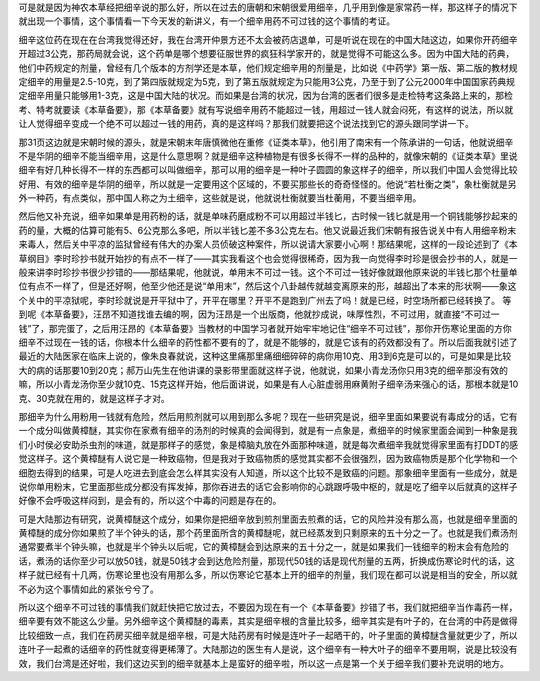 可是就是因为神农本草经把细辛说的那么好，所以在过去的唐朝和宋朝很爱用细辛，几乎用到像是家常药一样，那这样子的情况下就出现一个事情，这个事情看一下今天发的新讲义，有一个细辛用药不可过钱的这个事情的考证。

细辛这位药在现在在台湾我觉得还好，我在台湾开仲景方还不太会被药店退单，可是听说在现在的中国大陆这边，如果你开药细辛开超过3公克，那药局就会说，这个药单是哪个想要征服世界的疯狂科学家开的，就是觉得不可能这么多。因为中国大陆的药典，他们中药规定的剂量，曾经有几个版本的方剂学还是本草，他们规定细辛用的剂量是，比如说《中药学》第一版、第二版的教材规定细辛的用量是2.5-10克，到了第四版就规定为5克，到了第五版就规定为只能用3公克，乃至于到了公元2000年中国国家药典规定细辛用量只能够用1-3克，这是中国大陆的状况。而如果是台湾的状况，因为台湾的医者们很多是走检特考这条路上来的，那检考、特考就要读《本草备要》，那《本草备要》就有写说细辛用药不能超过一钱，用超过一钱人就会闷死，有这样的说法，所以就让人觉得细辛变成一个绝不可以超过一钱的用药，真的是这样吗？那我们就要把这个说法找到它的源头跟同学讲一下。
 
那31页这边就是宋朝时候的源头，就是宋朝末年唐慎微他在重修《证类本草》，他引用了南宋有一个陈承讲的一句话，他就说细辛不是华阴的细辛不能当细辛用，这是什么意思啊？就是细辛这种植物是有很多长得不一样的品种的，就像宋朝的《证类本草》里说细辛有好几种长得不一样的东西都可以叫做细辛，那可以用的细辛是一种叶子圆圆的象这样子的细辛，所以我们中国人会觉得比较好用、有效的细辛是华阴的细辛，所以就是一定要用这个区域的，不要买那些长的奇奇怪怪的。他说“若杜衡之类”，象杜衡就是另外一种药，有点类似，那中国人称之为土细辛，这些就是说，他就说杜衡就要当杜蘅用，不要当细辛用。
 
然后他又补充说，细辛如果单是用药粉的话，就是单味药磨成粉不可以用超过半钱匕，古时候一钱匕就是用一个铜钱能够抄起来的药的量，大概的估算可能有5、6公克那么多吧，所以半钱匕差不多3公克左右。他又说最近我们宋朝有报告说关中有人用细辛粉末来毒人，然后关中平凉的监狱曾经有伟大的办案人员侦破这种案件，所以说请大家要小心啊！那结果呢，这样的一段论述到了《本草纲目》李时珍抄书就开始抄的有点不一样了——其实我看这个也会觉得很稀奇，因为我一向觉得李时珍是很会抄书的人，就是一般来讲李时珍抄书很少抄错的——那结果呢，他就说，单用末不可过一钱。这个不可过一钱好像就跟他原来说的半钱匕那个杜量单位有点不一样了，但是还好啊，他至少他还是说“单用末”，然后这个八卦越传就越变离原来的形，越超出了本来的形状啊——象这个关中的平凉狱呢，李时珍就说是开平狱中了，开平在哪里？开平不是跑到广州去了吗！就是已经，时空场所都已经转换了。
等到呢《本草备要》，汪昂不知道找谁去编的啊，因为汪昂是一个出版商，他就抄成说，味厚性烈，不可过用，就直接“不可过一钱”了，那完蛋了，之后用汪昂的《本草备要》当教材的中国学习者就开始牢牢地记住“细辛不可过钱”，那你开伤寒论里面的方你细辛不过现在一钱的话，你根本什么细辛的药性都不要有的了，就是不能够的，就是它该有的药效都没有了。所以后面我就引述了最近的大陆医家在临床上说的，像朱良春就说，这种这里痛那里痛细细碎碎的病你用10克、用3到6克是可以的，可是如果是比较大的病的话那要10到20克；郝万山先生在他讲课的录影带里面就这样子说，他就说，如果小青龙汤你只用3克的细辛那没有效的嘛，所以小青龙汤你至少就10克、15克这样开始，他后面讲说，如果是有人心脏虚弱用麻黄附子细辛汤来强心的话，那根本就是10克、30克就在用的，就是这样子才对。
 
那细辛为什么用粉用一钱就有危险，然后用煎剂就可以用到那么多呢？现在一些研究是说，细辛里面如果要说有毒成分的话，它有一个成分叫做黄樟醚，其实你在家煮有细辛的汤剂的时候真的会闻得到，就是有一点象是，煮细辛的时候家里面会闻到一种象是我们小时侯必安助杀虫剂的味道，就是那样子的感觉，象是樟脑丸放在外面那种味道，就是每次煮细辛我就觉得家里面有打DDT的感觉这样子。这个黄樟醚有人说它是一种致癌物，但是我对于致癌物质的感觉其实都不会很强烈，因为致癌物质是那个化学物和一个细胞去得到的结果，可是人吃进去到底会怎么样其实没有人知道，所以这个比较不是致癌的问题。那象细辛里面有一些成分，就是说你单用粉末，它里面那些成分都没有挥发掉，那你吞进去的话它会影响你的心跳跟呼吸中枢的，就是吃了细辛以后就真的这样子好像不会呼吸这样闷到，是会有的，所以这个中毒的问题是存在的。
 
可是大陆那边有研究，说黄樟醚这个成分，如果你是把细辛放到煎剂里面去煎煮的话，它的风险并没有那么高，也就是细辛里面的黄樟醚的成分你如果煎了半个钟头的话，那个药里面所含的黄樟醚呢，就已经蒸发到只剩原来的五十分之一了。也就是我们煮汤剂通常要煮半个钟头嘛，也就是半个钟头以后呢，它的黄樟醚会到达原来的五十分之一，就是如果我们一钱细辛的粉末会有危险的话，煮汤的话你至少可以放50钱，就是50钱才会到达危险剂量，那现代50钱的话是现代剂量的五两，折换成伤寒论时代的话，这样子就已经有十几两，伤寒论里也没有用那么多，所以伤寒论它基本上开的细辛的剂量，我们现在都可以说是相当的安全，所以就不必为这个事情如此的紧张兮兮了。
 
所以这个细辛不可过钱的事情我们就赶快把它放过去，不要因为现在有一个《本草备要》抄错了书，我们就把细辛当作毒药一样，细辛要有效不能这么少量。另外细辛这个黄樟醚的毒素，其实是细辛根的含量比较多，细辛其实是有叶子的，在台湾的中药是做得比较细致一点，我们在药房买细辛就是细辛根，可是大陆药房有时候是连叶子一起晒干的，叶子里面的黄樟醚含量就更少了，所以连叶子一起煮的话细辛的药性就变得更稀薄了。大陆那边的医生有人是说，这个细辛有一种大叶子的细辛不要用啊，说是比较没有效，我们台湾是还好啦，我们这边买到的细辛就基本上是蛮好的细辛啦，所以这一点是第一个关于细辛我们要补充说明的地方。
